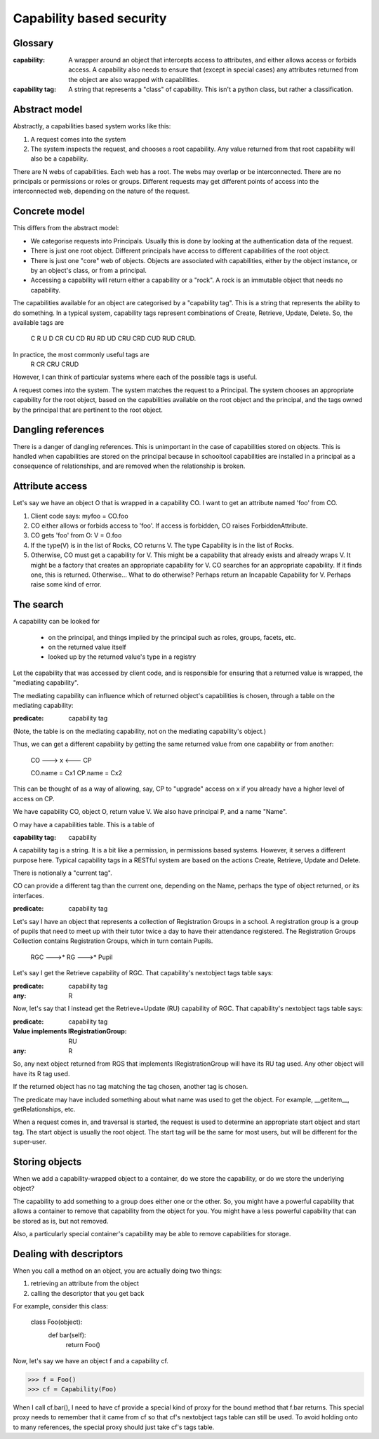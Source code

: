 =========================
Capability based security
=========================

Glossary
--------

:capability:
  A wrapper around an object that intercepts access to attributes, and
  either allows access or forbids access.
  A capability also needs to ensure that (except in special cases) any
  attributes returned from the object are also wrapped with capabilities.

:capability tag:
  A string that represents a "class" of capability.
  This isn't a python class, but rather a classification.

Abstract model
--------------

Abstractly, a capabilities based system works like this:

1. A request comes into the system
2. The system inspects the request, and chooses a root capability.
   Any value returned from that root capability will also be a capability.

There are N webs of capabilities. Each web has a root. The webs may overlap
or be interconnected.
There are no principals or permissions or roles or groups. Different requests
may get different points of access into the interconnected web, depending on
the nature of the request.


Concrete model
--------------

This differs from the abstract model:

* We categorise requests into Principals. Usually this is done by looking at
  the authentication data of the request.
* There is just one root object. Different principals have access to
  different capabilities of the root object.
* There is just one "core" web of objects. Objects are associated with
  capabilities, either by the object instance, or by an object's class, or
  from a principal.
* Accessing a capability will return either a capability or a "rock".
  A rock is an immutable object that needs no capability.

The capabilities available for an object are categorised by a "capability
tag". This is a string that represents the ability to do something.
In a typical system, capability tags represent combinations of
Create, Retrieve, Update, Delete. So, the available tags are
  C R U D CR CU CD RU RD UD CRU CRD CUD RUD CRUD.
In practice, the most commonly useful tags are
  R CR CRU CRUD
However, I can think of particular systems where each of the possible tags
is useful.

A request comes into the system. The system matches the request to a
Principal. The system chooses an appropriate capability for the root object,
based on the capabilities available on the root object and the principal,
and the tags owned by the principal that are pertinent to the root object.


Dangling references
-------------------

There is a danger of dangling references. This is unimportant in the case of
capabilities stored on objects. This is handled when capabilities are stored
on the principal because in schooltool capabilities are installed in a
principal as a consequence of relationships, and are removed when the
relationship is broken.


Attribute access
----------------

Let's say we have an object O that is wrapped in a capability CO.
I want to get an attribute named 'foo' from CO.

1. Client code says: myfoo = CO.foo
2. CO either allows or forbids access to 'foo'.
   If access is forbidden, CO raises ForbiddenAttribute.
3. CO gets 'foo' from O: V = O.foo
4. If the type(V) is in the list of Rocks, CO returns V.
   The type Capability is in the list of Rocks.
5. Otherwise, CO must get a capability for V. This might be a
   capability that already exists and already wraps V.
   It might be a factory that creates an appropriate capability for V.
   CO searches for an appropriate capability. If it finds one, this is
   returned. Otherwise...
   What to do otherwise? Perhaps return an Incapable Capability for V.
   Perhaps raise some kind of error.


The search
----------

A capability can be looked for

  - on the principal, and things implied by the principal such as roles,
    groups, facets, etc.
  - on the returned value itself
  - looked up by the returned value's type in a registry

Let the capability that was accessed by client code, and is responsible for
ensuring that a returned value is wrapped, the "mediating capability".

The mediating capability can influence which of returned object's capabilities
is chosen, through a table on the mediating capability:

:predicate: capability tag

(Note, the table is on the mediating capability, not on the mediating
capability's object.)

Thus, we can get a different capability by getting the same returned value
from one capability or from another:

  CO ---> x <--- CP

  CO.name = Cx1
  CP.name = Cx2

This can be thought of as a way of allowing, say, CP to "upgrade" access on
x if you already have a higher level of access on CP.



We have capability CO, object O, return value V.
We also have principal P, and a name "Name".

O may have a capabilities table. This is a table of

:capability tag: capability

A capability tag is a string. It is a bit like a permission, in permissions
based systems. However, it serves a different purpose here.
Typical capability tags in a RESTful system are based on the actions Create,
Retrieve, Update and Delete.

There is notionally a "current tag".

CO can provide a different tag than the current one, depending on the
Name, perhaps the type of object returned, or its interfaces.

:predicate: capability tag

Let's say I have an object that represents a collection of Registration Groups
in a school. A registration group is a group of pupils that need to meet
up with their tutor twice a day to have their attendance registered.
The Registration Groups Collection contains Registration Groups, which in
turn contain Pupils.

   RGC --->* RG --->* Pupil

Let's say I get the Retrieve capability of RGC. That capability's nextobject
tags table says:

:predicate: capability tag
:any: R

Now, let's say that I instead get the Retrieve+Update (RU) capability of RGC.
That capability's nextobject tags table says:

:predicate: capability tag
:Value implements IRegistrationGroup: RU
:any: R

So, any next object returned from RGS that implements IRegistrationGroup will
have its RU tag used. Any other object will have its R tag used.

If the returned object has no tag matching the tag chosen, another tag is
chosen.

The predicate may have included something about what name was used to get
the object. For example, __getitem__, getRelationships, etc.


When a request comes in, and traversal is started, the request is used to
determine an appropriate start object and start tag.
The start object is usually the root object. The start tag will be the same
for most users, but will be different for the super-user.


Storing objects
---------------

When we add a capability-wrapped object to a container, do we store the
capability, or do we store the underlying object?

The capability to add something to a group does either one or the other.
So, you might have a powerful capability that allows a container to remove
that capability from the object for you. You might have a less powerful
capability that can be stored as is, but not removed.

Also, a particularly special container's capability may be able to remove
capabilities for storage.


Dealing with descriptors
------------------------

When you call a method on an object, you are actually doing two things:

1. retrieving an attribute from the object
2. calling the descriptor that you get back

For example, consider this class:

  class Foo(object):
      def bar(self):
          return Foo()

Now, let's say we have an object f and a capability cf.

>>> f = Foo()
>>> cf = Capability(Foo)

When I call cf.bar(), I need to have cf provide a special kind of proxy for
the bound method that f.bar returns. This special proxy needs to remember
that it came from cf so that cf's nextobject tags table can still be used.
To avoid holding onto to many references, the special proxy should just take
cf's tags table.
